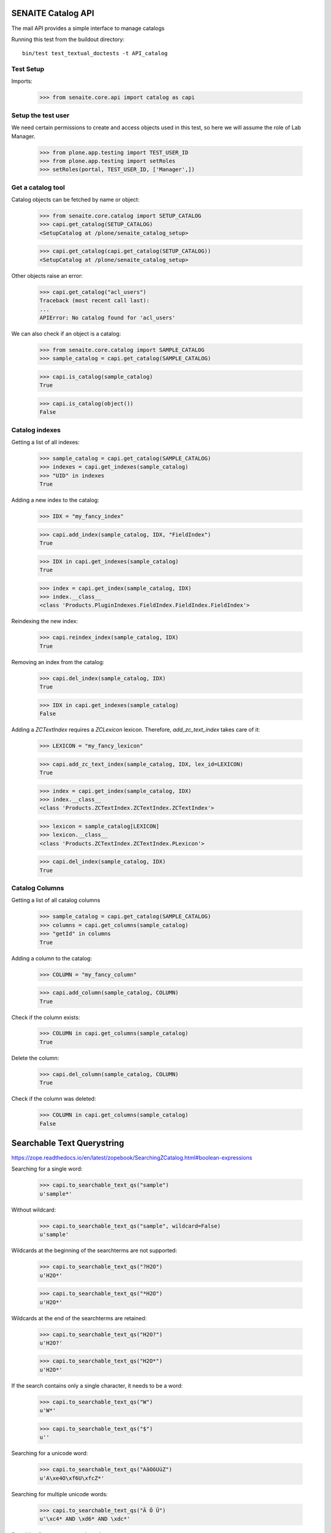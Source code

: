 SENAITE Catalog API
-------------------

The mail API provides a simple interface to manage catalogs

Running this test from the buildout directory::

    bin/test test_textual_doctests -t API_catalog


Test Setup
..........

Imports:

    >>> from senaite.core.api import catalog as capi

    
Setup the test user
...................

We need certain permissions to create and access objects used in this test,
so here we will assume the role of Lab Manager.

    >>> from plone.app.testing import TEST_USER_ID
    >>> from plone.app.testing import setRoles
    >>> setRoles(portal, TEST_USER_ID, ['Manager',])


Get a catalog tool
..................

Catalog objects can be fetched by name or object:

    >>> from senaite.core.catalog import SETUP_CATALOG
    >>> capi.get_catalog(SETUP_CATALOG)
    <SetupCatalog at /plone/senaite_catalog_setup>

    >>> capi.get_catalog(capi.get_catalog(SETUP_CATALOG))
    <SetupCatalog at /plone/senaite_catalog_setup>

Other objects raise an error:

    >>> capi.get_catalog("acl_users")
    Traceback (most recent call last):
    ...
    APIError: No catalog found for 'acl_users'

We can also check if an object is a catalog:

    >>> from senaite.core.catalog import SAMPLE_CATALOG
    >>> sample_catalog = capi.get_catalog(SAMPLE_CATALOG)

    >>> capi.is_catalog(sample_catalog)
    True

    >>> capi.is_catalog(object())
    False


Catalog indexes
...............

Getting a list of all indexes:

    >>> sample_catalog = capi.get_catalog(SAMPLE_CATALOG)
    >>> indexes = capi.get_indexes(sample_catalog)
    >>> "UID" in indexes
    True

Adding a new index to the catalog:

    >>> IDX = "my_fancy_index"

    >>> capi.add_index(sample_catalog, IDX, "FieldIndex")
    True

    >>> IDX in capi.get_indexes(sample_catalog)
    True

    >>> index = capi.get_index(sample_catalog, IDX)
    >>> index.__class__
    <class 'Products.PluginIndexes.FieldIndex.FieldIndex.FieldIndex'>

Reindexing the new index:

    >>> capi.reindex_index(sample_catalog, IDX)
    True

Removing an index from the catalog:

    >>> capi.del_index(sample_catalog, IDX)
    True

    >>> IDX in capi.get_indexes(sample_catalog)
    False

Adding a `ZCTextIndex` requires a `ZCLexicon` lexicon.
Therefore, `add_zc_text_index` takes care of it:

    >>> LEXICON = "my_fancy_lexicon"

    >>> capi.add_zc_text_index(sample_catalog, IDX, lex_id=LEXICON)
    True

    >>> index = capi.get_index(sample_catalog, IDX)
    >>> index.__class__
    <class 'Products.ZCTextIndex.ZCTextIndex.ZCTextIndex'>

    >>> lexicon = sample_catalog[LEXICON]
    >>> lexicon.__class__
    <class 'Products.ZCTextIndex.ZCTextIndex.PLexicon'>

    >>> capi.del_index(sample_catalog, IDX)
    True


Catalog Columns
...............

Getting a list of all catalog columns

    >>> sample_catalog = capi.get_catalog(SAMPLE_CATALOG)
    >>> columns = capi.get_columns(sample_catalog)
    >>> "getId" in columns
    True

Adding a column to the catalog:

    >>> COLUMN = "my_fancy_column"

    >>> capi.add_column(sample_catalog, COLUMN)
    True

Check if the column exists:

    >>> COLUMN in capi.get_columns(sample_catalog)
    True

Delete the column:

    >>> capi.del_column(sample_catalog, COLUMN)
    True

Check if the column was deleted:

    >>> COLUMN in capi.get_columns(sample_catalog)
    False


Searchable Text Querystring
---------------------------

https://zope.readthedocs.io/en/latest/zopebook/SearchingZCatalog.html#boolean-expressions

Searching for a single word:

    >>> capi.to_searchable_text_qs("sample")
    u'sample*'

Without wildcard:

    >>> capi.to_searchable_text_qs("sample", wildcard=False)
    u'sample'

Wildcards at the beginning of the searchterms are not supported:

    >>> capi.to_searchable_text_qs("?H2O")
    u'H2O*'

    >>> capi.to_searchable_text_qs("*H2O")
    u'H2O*'

Wildcards at the end of the searchterms are retained:

    >>> capi.to_searchable_text_qs("H2O?")
    u'H2O?'

    >>> capi.to_searchable_text_qs("H2O*")
    u'H2O*'

If the search contains only a single character, it needs to be a word:

    >>> capi.to_searchable_text_qs("W")
    u'W*'

    >>> capi.to_searchable_text_qs("$")
    u''

Searching for a unicode word:

    >>> capi.to_searchable_text_qs("AäOöUüZ")
    u'A\xe4O\xf6U\xfcZ*'

Searching for multiple unicode words:

    >>> capi.to_searchable_text_qs("Ä Ö Ü")
    u'\xc4* AND \xd6* AND \xdc*'

Searching for a concatenated word:

    >>> capi.to_searchable_text_qs("H2O-0001")
    u'H2O-0001*'

Searching for two words:

    >>> capi.to_searchable_text_qs("Fresh Funky")
    u'Fresh* AND Funky*'

Tricky query strings (with and/or in words or in between):

    >>> capi.to_searchable_text_qs("Fresh and Funky Oranges from Andorra")
    u'Fresh* AND Funky* AND Oranges* AND from* AND Andorra*'

Search with special characters:

    >>> capi.to_searchable_text_qs("H2O_0001")
    u'H2O_0001*'

    >>> capi.to_searchable_text_qs("H2O.0001")
    u'H2O.0001*'

    >>> capi.to_searchable_text_qs("H2O<>0001")
    u'H2O<>0001*'

    >>> capi.to_searchable_text_qs("H2O%0001")
    u'H2O%0001*'

    >>> capi.to_searchable_text_qs("H2O:0001")
    u'H2O:0001*'

    >>> capi.to_searchable_text_qs("H2O/0001")
    u'H2O/0001*'

    >>> capi.to_searchable_text_qs("'H2O-0001'")
    u'H2O-0001*'

    >>> capi.to_searchable_text_qs("\'H2O-0001\'")
    u'H2O-0001*'

    >>> capi.to_searchable_text_qs("(H2O-0001)*")
    u'H2O-0001*'

    >>> capi.to_searchable_text_qs("****([H2O-0001])****")
    u'H2O-0001*'

    >>> capi.to_searchable_text_qs("********************")
    u''

    >>> capi.to_searchable_text_qs("*H2O*")
    u'H2O*'

    >>> capi.to_searchable_text_qs("And the question is AND OR maybe NOT AND")
    u'the* AND question* AND is* AND OR maybe* AND NOT*'

    >>> capi.to_searchable_text_qs("AND OR")
    u''

    >>> capi.to_searchable_text_qs("H2O NOT 11")
    u'H2O* AND NOT* AND 11*'

